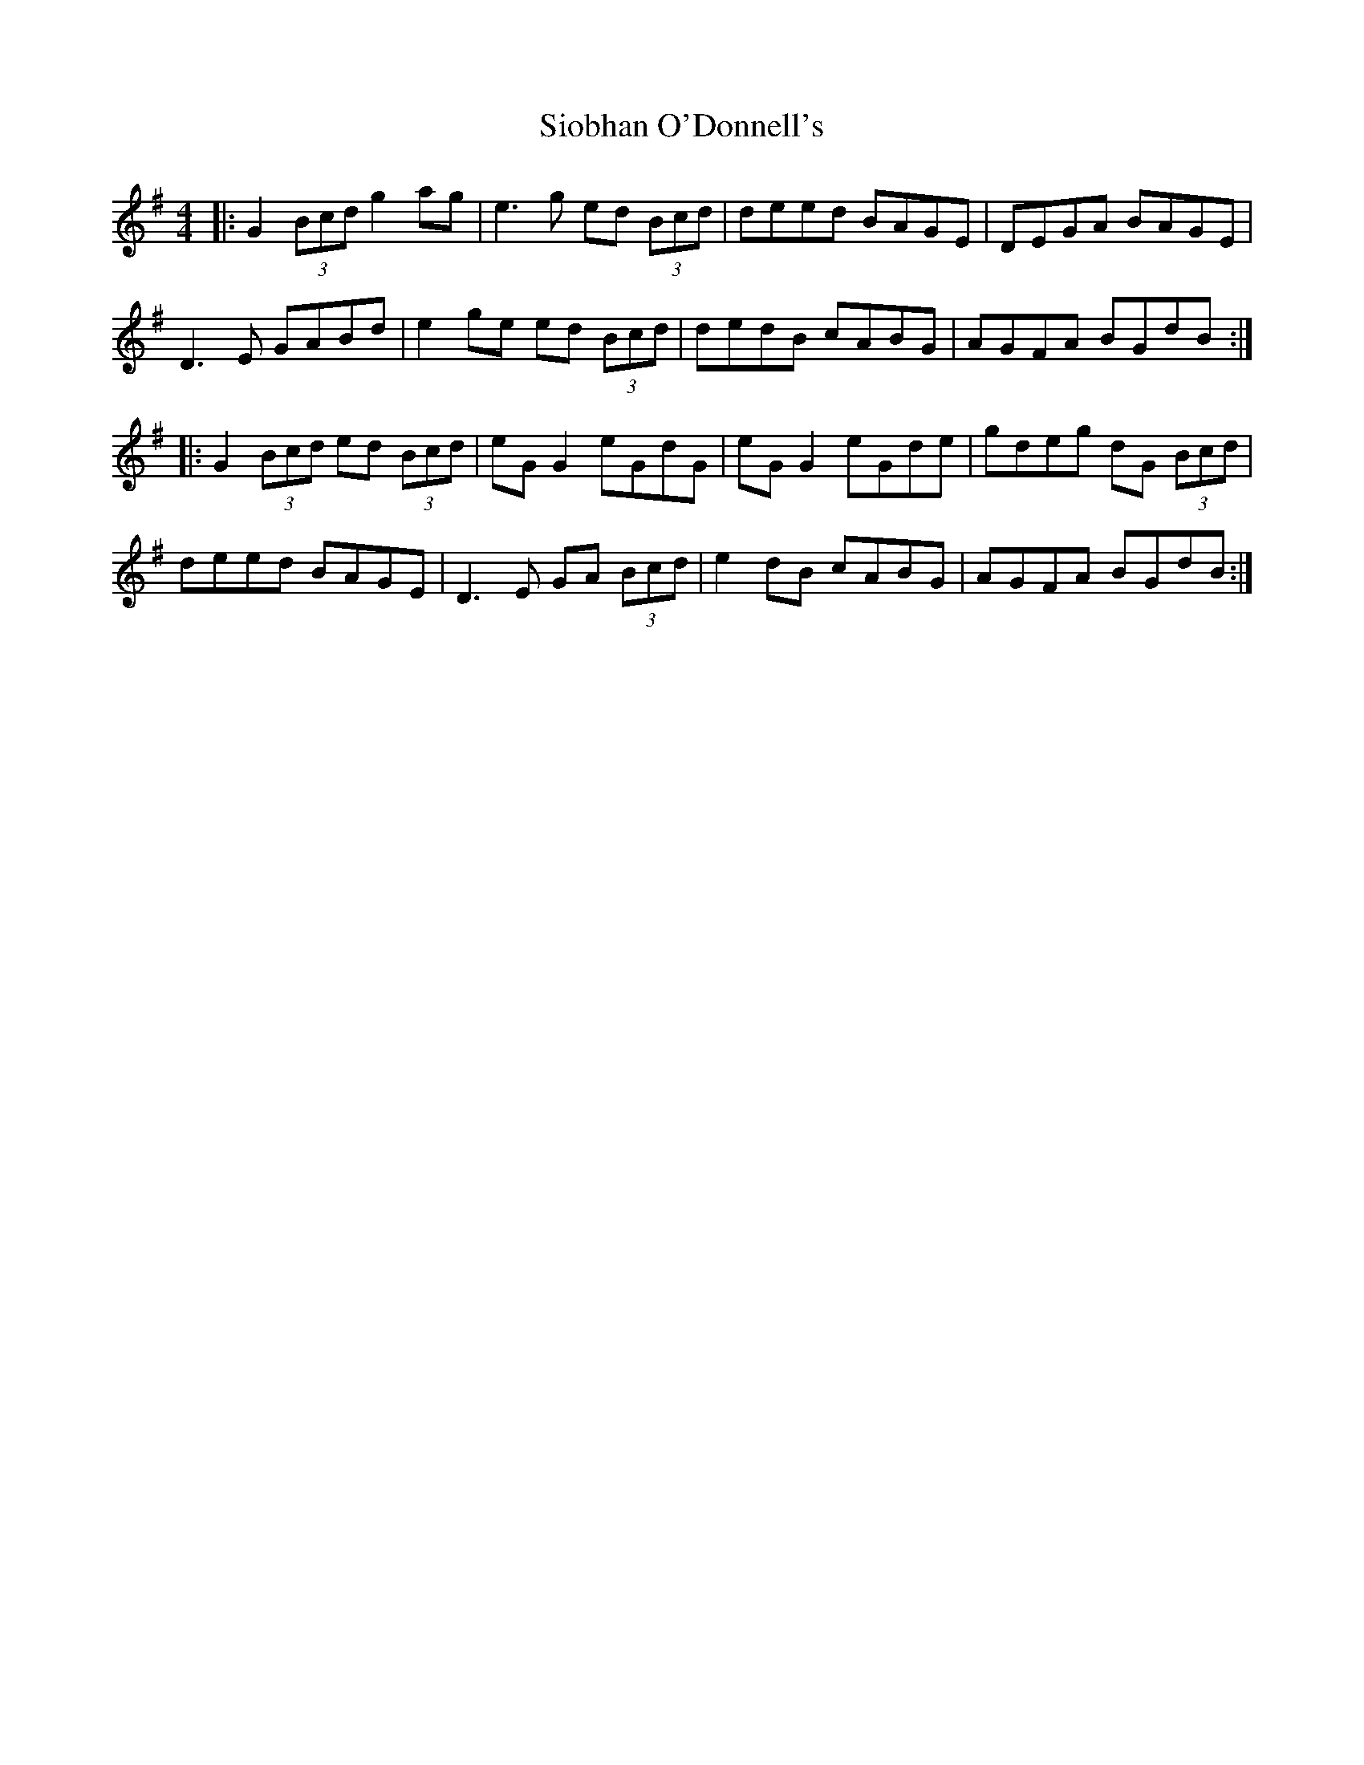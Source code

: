 X: 37151
T: Siobhan O'Donnell's
R: reel
M: 4/4
K: Gmajor
|:G2 (3Bcd g2ag|e3g ed (3Bcd|deed BAGE|DEGA BAGE|
D3E GABd|e2ge ed (3Bcd|dedB cABG|AGFA BGdB:|
|:G2 (3Bcd ed (3Bcd|eG G2 eGdG|eG G2 eGde|gdeg dG (3Bcd|
deed BAGE|D3E GA (3Bcd|e2dB cABG|AGFA BGdB:|

